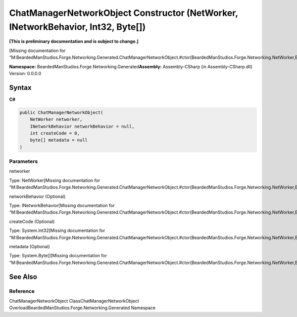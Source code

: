 ChatManagerNetworkObject Constructor (NetWorker, INetworkBehavior, Int32, Byte[])
=================================================================================

**[This is preliminary documentation and is subject to change.]**

[Missing documentation for
“M:BeardedManStudios.Forge.Networking.Generated.ChatManagerNetworkObject.#ctor(BeardedManStudios.Forge.Networking.NetWorker,BeardedManStudios.Forge.Networking.INetworkBehavior,System.Int32,System.Byte[])”]

**Namespace:** BeardedManStudios.Forge.Networking.Generated\ **Assembly:** Assembly-CSharp
(in Assembly-CSharp.dll) Version: 0.0.0.0

Syntax
------

**C#**\ 

.. code:: c#

   public ChatManagerNetworkObject(
       NetWorker networker,
       INetworkBehavior networkBehavior = null,
       int createCode = 0,
       byte[] metadata = null
   )

Parameters
~~~~~~~~~~

 

.. raw:: html

   <dl>

.. raw:: html

   <dt>

networker

.. raw:: html

   </dt>

.. raw:: html

   <dd>

Type: NetWorker[Missing documentation for
“M:BeardedManStudios.Forge.Networking.Generated.ChatManagerNetworkObject.#ctor(BeardedManStudios.Forge.Networking.NetWorker,BeardedManStudios.Forge.Networking.INetworkBehavior,System.Int32,System.Byte[])”]

.. raw:: html

   </dd>

.. raw:: html

   <dt>

networkBehavior (Optional)

.. raw:: html

   </dt>

.. raw:: html

   <dd>

Type: INetworkBehavior[Missing documentation for
“M:BeardedManStudios.Forge.Networking.Generated.ChatManagerNetworkObject.#ctor(BeardedManStudios.Forge.Networking.NetWorker,BeardedManStudios.Forge.Networking.INetworkBehavior,System.Int32,System.Byte[])”]

.. raw:: html

   </dd>

.. raw:: html

   <dt>

createCode (Optional)

.. raw:: html

   </dt>

.. raw:: html

   <dd>

Type: System.Int32[Missing documentation for
“M:BeardedManStudios.Forge.Networking.Generated.ChatManagerNetworkObject.#ctor(BeardedManStudios.Forge.Networking.NetWorker,BeardedManStudios.Forge.Networking.INetworkBehavior,System.Int32,System.Byte[])”]

.. raw:: html

   </dd>

.. raw:: html

   <dt>

metadata (Optional)

.. raw:: html

   </dt>

.. raw:: html

   <dd>

Type: System.Byte[][Missing documentation for
“M:BeardedManStudios.Forge.Networking.Generated.ChatManagerNetworkObject.#ctor(BeardedManStudios.Forge.Networking.NetWorker,BeardedManStudios.Forge.Networking.INetworkBehavior,System.Int32,System.Byte[])”]

.. raw:: html

   </dd>

.. raw:: html

   </dl>

See Also
--------

Reference
~~~~~~~~~

ChatManagerNetworkObject ClassChatManagerNetworkObject
OverloadBeardedManStudios.Forge.Networking.Generated Namespace

